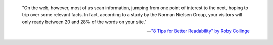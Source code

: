 

.. pull-quote::

   "On the web, however, most of us scan information, jumping
   from one point of interest to the next, hoping to trip over
   some relevant facts. In fact, according to a study by the Norman
   Nielsen Group, your visitors will only ready between 20 and 28%
   of the words on your site."

   -- `"8 Tips for Better Readability" by Roby Collinge <https://usabilla.com/blog/8-guidelines-for-better-readability-on-the-web/>`__